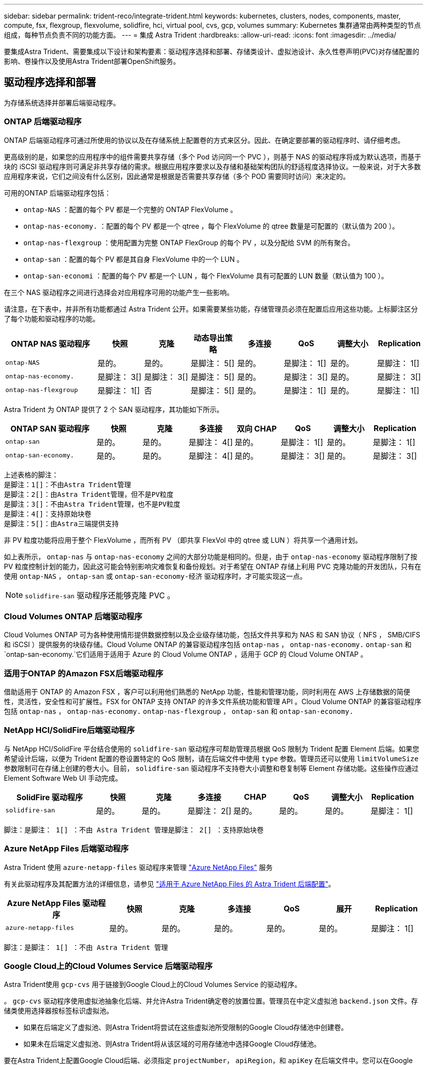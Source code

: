 ---
sidebar: sidebar 
permalink: trident-reco/integrate-trident.html 
keywords: kubernetes, clusters, nodes, components, master, compute, fsx, flexgroup, flexvolume, solidfire, hci, virtual pool, cvs, gcp, volumes 
summary: Kubernetes 集群通常由两种类型的节点组成，每种节点负责不同的功能方面。 
---
= 集成 Astra Trident
:hardbreaks:
:allow-uri-read: 
:icons: font
:imagesdir: ../media/


[role="lead"]
要集成Astra Trident、需要集成以下设计和架构要素：驱动程序选择和部署、存储类设计、虚拟池设计、永久性卷声明(PVC)对存储配置的影响、卷操作以及使用Astra Trident部署OpenShift服务。



== 驱动程序选择和部署

为存储系统选择并部署后端驱动程序。



=== ONTAP 后端驱动程序

ONTAP 后端驱动程序可通过所使用的协议以及在存储系统上配置卷的方式来区分。因此、在确定要部署的驱动程序时、请仔细考虑。

更高级别的是，如果您的应用程序中的组件需要共享存储（多个 Pod 访问同一个 PVC ），则基于 NAS 的驱动程序将成为默认选项，而基于块的 iSCSI 驱动程序则可满足非共享存储的需求。根据应用程序要求以及存储和基础架构团队的舒适程度选择协议。一般来说，对于大多数应用程序来说，它们之间没有什么区别，因此通常是根据是否需要共享存储（多个 POD 需要同时访问）来决定的。

可用的ONTAP 后端驱动程序包括：

* `ontap-NAS` ：配置的每个 PV 都是一个完整的 ONTAP FlexVolume 。
* `ontap-nas-economy.` ：配置的每个 PV 都是一个 qtree ，每个 FlexVolume 的 qtree 数量是可配置的（默认值为 200 ）。
* `ontap-nas-flexgroup` ：使用配置为完整 ONTAP FlexGroup 的每个 PV ，以及分配给 SVM 的所有聚合。
* `ontap-san` ：配置的每个 PV 都是其自身 FlexVolume 中的一个 LUN 。
* `ontap-san-economi` ：配置的每个 PV 都是一个 LUN ，每个 FlexVolume 具有可配置的 LUN 数量（默认值为 100 ）。


在三个 NAS 驱动程序之间进行选择会对应用程序可用的功能产生一些影响。

请注意，在下表中，并非所有功能都通过 Astra Trident 公开。如果需要某些功能，存储管理员必须在配置后应用这些功能。上标脚注区分了每个功能和驱动程序的功能。

[cols="20,10,10,10,10,10,10,10"]
|===
| ONTAP NAS 驱动程序 | 快照 | 克隆 | 动态导出策略 | 多连接 | QoS | 调整大小 | Replication 


| `ontap-NAS` | 是的。 | 是的。 | 是脚注： 5[] | 是的。 | 是脚注： 1[] | 是的。 | 是脚注： 1[] 


| `ontap-nas-economy.` | 是脚注： 3[] | 是脚注： 3[] | 是脚注： 5[] | 是的。 | 是脚注： 3[] | 是的。 | 是脚注： 3[] 


| `ontap-nas-flexgroup` | 是脚注： 1[] | 否 | 是脚注： 5[] | 是的。 | 是脚注： 1[] | 是的。 | 是脚注： 1[] 
|===
Astra Trident 为 ONTAP 提供了 2 个 SAN 驱动程序，其功能如下所示。

[cols="20,10,10,10,10,10,10,10"]
|===
| ONTAP SAN 驱动程序 | 快照 | 克隆 | 多连接 | 双向 CHAP | QoS | 调整大小 | Replication 


| `ontap-san` | 是的。 | 是的。 | 是脚注： 4[] | 是的。 | 是脚注： 1[] | 是的。 | 是脚注： 1[] 


| `ontap-san-economy.` | 是的。 | 是的。 | 是脚注： 4[] | 是的。 | 是脚注： 3[] | 是的。 | 是脚注： 3[] 
|===
[verse]
上述表格的脚注：
是脚注：1[]：不由Astra Trident管理
是脚注：2[]：由Astra Trident管理，但不是PV粒度
是脚注：3[]：不由Astra Trident管理，也不是PV粒度
是脚注：4[]：支持原始块卷
是脚注：5[]：由Astra三端提供支持

非 PV 粒度功能将应用于整个 FlexVolume ，而所有 PV （即共享 FlexVol 中的 qtree 或 LUN ）将共享一个通用计划。

如上表所示， `ontap-nas` 与 `ontap-nas-economy` 之间的大部分功能是相同的。但是，由于 `ontap-nas-economy` 驱动程序限制了按 PV 粒度控制计划的能力，因此这可能会特别影响灾难恢复和备份规划。对于希望在 ONTAP 存储上利用 PVC 克隆功能的开发团队，只有在使用 `ontap-NAS` ， `ontap-san` 或 `ontap-san-economy-经济` 驱动程序时，才可能实现这一点。


NOTE: `solidfire-san` 驱动程序还能够克隆 PVC 。



=== Cloud Volumes ONTAP 后端驱动程序

Cloud Volumes ONTAP 可为各种使用情形提供数据控制以及企业级存储功能，包括文件共享和为 NAS 和 SAN 协议（ NFS ， SMB/CIFS 和 iSCSI ）提供服务的块级存储。Cloud Volume ONTAP 的兼容驱动程序包括 `ontap-nas` ， `ontap-nas-economy.` `ontap-san` 和 `ontap-san-economy.`它们适用于适用于 Azure 的 Cloud Volume ONTAP ，适用于 GCP 的 Cloud Volume ONTAP 。



=== 适用于ONTAP 的Amazon FSX后端驱动程序

借助适用于 ONTAP 的 Amazon FSX ，客户可以利用他们熟悉的 NetApp 功能，性能和管理功能，同时利用在 AWS 上存储数据的简便性，灵活性，安全性和可扩展性。FSX for ONTAP 支持 ONTAP 的许多文件系统功能和管理 API 。Cloud Volume ONTAP 的兼容驱动程序包括 `ontap-nas` ， `ontap-nas-economy.` `ontap-nas-flexgroup` ， `ontap-san` 和 `ontap-san-economy.`



=== NetApp HCI/SolidFire后端驱动程序

与 NetApp HCI/SolidFire 平台结合使用的 `solidfire-san` 驱动程序可帮助管理员根据 QoS 限制为 Trident 配置 Element 后端。如果您希望设计后端，以便为 Trident 配置的卷设置特定的 QoS 限制，请在后端文件中使用 `type` 参数。管理员还可以使用 `limitVolumeSize` 参数限制可在存储上创建的卷大小。目前， `solidfire-san` 驱动程序不支持卷大小调整和卷复制等 Element 存储功能。这些操作应通过 Element Software Web UI 手动完成。

[cols="20,10,10,10,10,10,10,10"]
|===
| SolidFire 驱动程序 | 快照 | 克隆 | 多连接 | CHAP | QoS | 调整大小 | Replication 


| `solidfire-san` | 是的。 | 是的。 | 是脚注： 2[] | 是的。 | 是的。 | 是的。 | 是脚注： 1[] 
|===
[verse]
脚注：是脚注： 1[] ：不由 Astra Trident 管理是脚注： 2[] ：支持原始块卷



=== Azure NetApp Files 后端驱动程序

Astra Trident 使用 `azure-netapp-files` 驱动程序来管理 link:https://azure.microsoft.com/en-us/services/netapp/["Azure NetApp Files"^] 服务

有关此驱动程序及其配置方法的详细信息，请参见 link:https://docs.netapp.com/us-en/trident/trident-use/anf.html["适用于 Azure NetApp Files 的 Astra Trident 后端配置"^]。

[cols="20,10,10,10,10,10,10"]
|===
| Azure NetApp Files 驱动程序 | 快照 | 克隆 | 多连接 | QoS | 展开 | Replication 


| `azure-netapp-files` | 是的。 | 是的。 | 是的。 | 是的。 | 是的。 | 是脚注： 1[] 
|===
[verse]
脚注：是脚注： 1[] ：不由 Astra Trident 管理



=== Google Cloud上的Cloud Volumes Service 后端驱动程序

Astra Trident使用 `gcp-cvs` 用于链接到Google Cloud上的Cloud Volumes Service 的驱动程序。

。 `gcp-cvs` 驱动程序使用虚拟池抽象化后端、并允许Astra Trident确定卷的放置位置。管理员在中定义虚拟池 `backend.json` 文件。存储类使用选择器按标签标识虚拟池。

* 如果在后端定义了虚拟池、则Astra Trident将尝试在这些虚拟池所受限制的Google Cloud存储池中创建卷。
* 如果未在后端定义虚拟池、则Astra Trident将从该区域的可用存储池中选择Google Cloud存储池。


要在Astra Trident上配置Google Cloud后端、必须指定 `projectNumber`， `apiRegion`，和 `apiKey` 在后端文件中。您可以在Google Cloud控制台中找到项目编号。API密钥来自您在Google Cloud上为Cloud Volumes Service 设置API访问时创建的服务帐户专用密钥文件。

有关Google Cloud上的Cloud Volumes Service 服务类型和服务级别的详细信息、请参见 link:../trident-use/gcp.html["了解适用于GCP的CVS的Astra Trident支持"]。

[cols="20,10,10,10,10,10,10"]
|===
| 适用于Google Cloud的Cloud Volumes Service 驱动程序 | 快照 | 克隆 | 多连接 | QoS | 展开 | Replication 


| `GCP-CVS` | 是的。 | 是的。 | 是的。 | 是的。 | 是的。 | 仅适用于CVS-Performance服务类型。 
|===
[NOTE]
====
.复制注释
* 复制不受Astra Trident管理。
* 克隆将在与源卷相同的存储池中创建。


====


== 存储类设计

要创建 Kubernetes 存储类对象，需要配置并应用各个存储类。本节讨论如何为您的应用程序设计存储类。



=== 特定后端利用率

可以在特定存储类对象中使用筛选功能来确定要将哪个存储池或一组池与该特定存储类结合使用。可以在存储类中设置三组筛选器： `storagePools` ， `addtionalStoragePools` 和 / 或 `excludeStoragePools` 。

`storagePools` 参数有助于将存储限制为与任何指定属性匹配的一组池。`addtionalStoragePools` 参数用于扩展 Astra Trident 用于配置的池集以及由属性和 `storagePools` 参数选择的池集。您可以单独使用参数，也可以同时使用这两个参数，以确保选择适当的存储池集。

`excludeStoragePools` 参数用于明确排除列出的一组与属性匹配的池。



=== 模拟QoS策略

如果要设计存储类以模拟服务质量策略，请创建一个存储类，其中 `mmedia` attribute 为 `HDD` 或 `sSD` 。根据存储类中提及的 `mmedia` 属性， Trident 将选择提供 `HDD` 或 `sSD` 聚合的相应后端，以便与介质属性匹配，然后将卷配置定向到特定聚合。因此，我们可以创建一个存储类高级版，该高级版会将 `mmedia` attribute 设置为 `sSD` ，该高级版可归类为高级 QoS 策略。我们可以创建另一个存储类标准，该标准会将介质属性设置为 `HDD' ，并可归类为标准 QoS 策略。我们还可以使用存储类中的 ``IOPS' 属性将配置重定向到可定义为 QoS 策略的 Element 设备。



=== 根据特定功能使用后端

存储类可设计为在启用了精简和厚配置，快照，克隆和加密等功能的特定后端直接配置卷。要指定要使用的存储，请创建存储类，以指定启用了所需功能的相应后端。



=== 虚拟池

所有Astra Trident后端均可使用虚拟池。您可以使用Astra Trident提供的任何驱动程序为任何后端定义虚拟池。

通过虚拟池、管理员可以在后端创建一个抽象级别、并可通过存储类进行引用、从而提高卷在后端的灵活性和效率。可以使用相同的服务类定义不同的后端。此外、可以在同一后端创建多个存储池、但其特征不同。如果为存储类配置了具有特定标签的选择器，则 Astra Trident 会选择与所有选择器标签匹配的后端来放置卷。如果存储类选择器标签与多个存储池匹配、则Astra Trident将选择其中一个存储池来配置卷。



== 虚拟池设计

创建后端时，通常可以指定一组参数。管理员无法使用相同的存储凭据和一组不同的参数创建另一个后端。随着虚拟池的推出、此问题描述 得以缓解。虚拟池是在后端和Kubernetes存储类之间引入的级别抽象、因此管理员可以定义参数以及标签、这些参数和标签可以通过Kubernetes存储类作为选择器进行引用、并且与后端无关。可以使用Astra Trident为所有受支持的NetApp后端定义虚拟池。该列表包括 SolidFire/NetApp HCI ， ONTAP ， GCP 上的 Cloud Volumes Service 以及 Azure NetApp Files 。


NOTE: 定义虚拟池时、建议不要尝试在后端定义中重新排列现有虚拟池的顺序。此外，建议不要编辑 / 修改现有虚拟池的属性，而是定义新的虚拟池。



=== 模拟不同的服务级别/QoS

可以为模拟服务类设计虚拟池。使用适用于 Azure NetApp Files 的云卷服务的虚拟池实施，让我们来了解一下如何设置不同的服务类。为 ANF 后端配置多个标签，以表示不同的性能级别。设置 `servicelevel` 添加适当的性能级别、并在每个标签下添加其他所需的方面。现在、创建可映射到不同虚拟池的不同Kubernetes存储类。使用 `parameters.selector` 字段中、每个StorageClass都会调用可用于托管卷的虚拟池。



=== 分配特定的方面

可以从一个存储后端设计具有一组特定方面的多个虚拟池。为此，请为后端配置多个标签，并在每个标签下设置所需的方面。现在、使用创建不同的Kubernetes存储类 `parameters.selector` 要映射到不同虚拟池的字段。在后端配置的卷将在选定虚拟池中定义相关方面。



=== 影响存储配置的 PVC 特征

在创建PVC时、请求的存储类以外的某些参数可能会影响Astra Trident配置决策过程。



=== 访问模式

通过 PVC 请求存储时，访问模式为必填字段之一。所需的模式可能会影响所选的托管存储请求的后端。

Astra Trident 将尝试与根据下表指定的访问方法所使用的存储协议匹配。这独立于底层存储平台。

[cols="20,30,30,30"]
|===
|  | ReadWriteOnce | ReadOnlyMany | 读取写入任何 


| iSCSI | 是的。 | 是的。 | 是（原始块） 


| NFS | 是的。 | 是的。 | 是的。 
|===
如果在未配置 NFS 后端的情况下向 Trident 部署提交了 ReadWriteMany PVC 请求，则不会配置任何卷。因此，请求者应使用适合其应用程序的访问模式。



== 卷操作



=== 修改永久性卷

除了两个例外，永久性卷是 Kubernetes 中不可变的对象。创建后，可以修改回收策略和大小。但是，这并不会阻止在 Kubernetes 外部修改卷的某些方面。为了针对特定应用程序自定义卷，确保容量不会意外占用，或者出于任何原因将卷移动到其他存储控制器，这一点可能是理想的。


NOTE: 目前， Kubernetes 树中配置程序不支持对 NFS 或 iSCSI PV 执行卷大小调整操作。Astra Trident 支持扩展 NFS 和 iSCSI 卷。

创建 PV 后，无法修改其连接详细信息。



=== 创建按需卷快照

Astra Trident 支持按需创建卷快照，并使用 CSI 框架从快照创建 PVC 。快照提供了一种维护数据时间点副本的便捷方法，并且生命周期独立于 Kubernetes 中的源 PV 。这些快照可用于克隆 PVC 。



=== 从快照创建卷

Astra Trident 还支持从卷快照创建 PersistentVolumes 。为此，只需创建 PersistentVolumeClaim 并注明 `datasource` 作为创建卷所需的快照即可。Astra Trident 将通过创建包含快照上的数据的卷来处理此 PVC 。通过此功能，可以跨区域复制数据，创建测试环境，整体更换损坏或损坏的生产卷，或者检索特定文件和目录并将其传输到另一个连接的卷。



=== 移动集群中的卷

存储管理员可以在 ONTAP 集群中的聚合和控制器之间无中断地将卷移动到存储使用者。此操作不会影响 Astra Trident 或 Kubernetes 集群，只要目标聚合是 Astra Trident 所使用的 SVM 有权访问的聚合即可。重要的是，如果已将聚合新添加到 SVM ，则需要通过将后端重新添加到 Astra Trident 来刷新后端。这将触发 Astra Trident 对 SVM 重新进行清单配置，以便识别新聚合。

但是， Astra Trident 不支持在后端之间自动移动卷。这包括在同一集群中的 SVM 之间，集群之间或不同存储平台上（即使该存储系统是连接到 Astra Trident 的存储系统也是如此）。

如果将卷复制到其他位置，则可以使用卷导入功能将当前卷导入到 Astra Trident 中。



=== 展开卷

Astra Trident 支持调整 NFS 和 iSCSI PV 的大小。这样，用户就可以直接通过 Kubernetes 层调整其卷的大小。所有主要 NetApp 存储平台均可进行卷扩展，包括 ONTAP ， SolidFire/NetApp HCI 和 Cloud Volumes Service 后端。要稍后允许扩展，请在与卷关联的 StorageClass 中将 `allowVolumeExpansion` 设置为 `true` 。每当需要调整永久性卷的大小时，请在永久性卷声明中编辑 `sPec.resources.requests.storage` 标注以指定所需的卷大小。Trident会自动调整存储集群上卷的大小。



=== 将现有卷导入到 Kubernetes 中

通过卷导入，可以将现有存储卷导入到 Kubernetes 环境中。目前， `ontap-nas` ， `ontap-nas-flexgroup` ， `solidfire-san` ， `azure-netapp-files` 和 `GCP-CVS` 驱动程序均支持此功能。在将现有应用程序移植到 Kubernetes 或在灾难恢复场景中，此功能非常有用。

使用 ONTAP 和 `solidfire-san` 驱动程序时，请使用命令 `tridentctl import volume <backend-name> <volume-name> -f /path/PVC.YAML` 将现有卷导入到要由 Astra Trident 管理的 Kubernetes 中。导入卷命令中使用的 PVC YAML 或 JSON 文件指向将 Astra Trident 标识为配置程序的存储类。使用 NetApp HCI/SolidFire 后端时，请确保卷名称是唯一的。如果卷名称重复，请将卷克隆为唯一名称，以便卷导入功能可以区分它们。

如果使用了 `azure-netapp-files` 或 `gcp-cvs` 驱动程序，请使用命令 `tridentctl import volume <backend-name> <volume path> -f /path/vc.yaml` 将卷导入到 Kubernetes 中，以供 Astra Trident 管理。这样可以确保卷引用是唯一的。

执行上述命令后， Astra Trident 将在后端找到卷并读取其大小。它将自动添加（并在必要时覆盖）已配置的 PVC 卷大小。然后， Astra Trident 会创建新的 PV ， Kubernetes 会将 PVC 绑定到 PV 。

如果部署的容器需要特定的导入 PVC ，则容器将保持待定状态，直到通过卷导入过程绑定 PVC/PV 对为止。在绑定 PVC/PV 对后，如果没有其他问题，应启动容器。



== 部署 OpenShift 服务

OpenShift 增值集群服务为集群管理员和要托管的应用程序提供了重要功能。这些服务使用的存储可以使用节点本地资源进行配置，但这通常会限制服务的容量，性能，可恢复性和可持续性。利用企业级存储阵列为这些服务提供容量可以显著改善服务，但是，与所有应用程序一样， OpenShift 和存储管理员应密切合作，为每个服务确定最佳选项。应大量利用 Red Hat 文档来确定要求并确保满足规模估算和性能需求。



=== 注册表服务

有关为注册表部署和管理存储的文档，请参见 link:https://netapp.io/["netapp.io"^] 在中 link:https://netapp.io/2017/08/24/deploying-the-openshift-registry-using-netapp-storage/["博客"^]。



=== 日志记录服务

与其他 OpenShift 服务一样，日志记录服务也是使用清单文件（也称为）提供的配置参数 Ansible 部署的主机，提供给攻略手册。其中包括两种安装方法：在初始 OpenShift 安装期间部署日志记录以及在安装 OpenShift 之后部署日志记录。


CAUTION: 自 Red Hat OpenShift 3.9 版开始，官方文档出于对数据损坏的担忧，建议不要对日志记录服务使用 NFS 。这是基于 Red Hat 对其产品的测试得出的。ONTAP 的 NFS 服务器不存在这些问题，可以轻松地备份日志记录部署。最终，您可以选择日志记录服务的协议，只需了解这两种协议在使用 NetApp 平台时都能很好地发挥作用，如果您愿意，也没有理由避免使用 NFS 。

如果您选择将 NFS 与日志记录服务结合使用，则需要将 Ansible 变量 `OpenShift_enable_unsupported _configurations` 设置为 `true` ，以防止安装程序失败。



==== 入门

可以选择为这两个应用程序以及 OpenShift 集群本身的核心操作部署日志记录服务。如果选择部署操作日志记录，则通过将变量 `OpenShift_logging_use_ops` 指定为 `true` ，将创建两个服务实例。控制操作日志记录实例的变量包含 "ops" ，而应用程序实例则不包含 "ops" 。

要确保底层服务使用正确的存储，必须根据部署方法配置 Ansible 变量。让我们来了解一下每种部署方法的选项。


NOTE: 下表仅包含与存储配置相关的变量，因为这些变量与日志记录服务相关。您可以在中找到其他选项 link:https://docs.openshift.com/container-platform/3.11/install_config/aggregate_logging.html["RedHat OpenShift 日志记录文档"^] 应根据您的部署情况查看，配置和使用。

下表中的变量将导致 Ansible 攻略手册使用提供的详细信息为日志记录服务创建 PV 和 PVC 。与在 OpenShift 安装后使用组件安装攻略手册相比，此方法的灵活性明显降低，但是，如果您有可用的现有卷，则可以选择此方法。

[cols="40,40"]
|===
| 变量 | 详细信息 


| `OpenShift_logging_storage_kind` | 设置为 `NFS` ，以使安装程序为日志记录服务创建 NFS PV 。 


| `OpenShift_logging_storage_host` | NFS 主机的主机名或 IP 地址。此值应设置为虚拟机的数据 LIF 。 


| `OpenShift_logging_storage_nfs_directory` | NFS 导出的挂载路径。例如，如果卷接合为 ` /OpenShift_logging` ，则应使用该路径作为此变量。 


| `OpenShift_logging_storage_volume_name` | 要创建的 PV 的名称，例如 `PV_ose_logs` 。 


| `OpenShift_logging_storage_volume_size` | NFS 导出的大小，例如 `100Gi` 。 
|===
如果 OpenShift 集群已在运行，因此已部署和配置 Trident ，则安装程序可以使用动态配置来创建卷。需要配置以下变量。

[cols="40,40"]
|===
| 变量 | 详细信息 


| `OpenShift_logging_es_vc_dynamic` | 设置为 true 可使用动态配置的卷。 


| `OpenShift_logging_es_vc_storage_class_name` | 要在 PVC 中使用的存储类的名称。 


| `OpenShift_logging_es_vc_size` | 在 PVC 中请求的卷大小。 


| `OpenShift_logging_es_vc_prefix` | 日志记录服务使用的 PVC 的前缀。 


| `OpenShift_logging_es_ops_vc_dynamic` | 设置为 `true` 可对操作日志记录实例使用动态配置的卷。 


| `OpenShift_logging_es_ops_vc_storage_class_name` | 操作日志记录实例的存储类的名称。 


| `OpenShift_logging_es_ops_vc_size` | 操作实例的卷请求大小。 


| `OpenShift_logging_es_ops_vc_prefix` | 操作实例 PVC 的前缀。 
|===


==== 部署日志记录堆栈

如果要在初始 OpenShift 安装过程中部署日志记录，则只需遵循标准部署过程即可。Ansible 将配置和部署所需的服务和 OpenShift 对象，以便在 Ansible 完成后立即提供此服务。

但是，如果在初始安装后进行部署，则 Ansible 需要使用组件攻略手册。此过程可能会因 OpenShift 的不同版本而略有变化，因此请务必阅读并遵循 link:https://docs.openshift.com/container-platform/3.11/welcome/index.html["RedHat OpenShift Container Platform 3.11 文档"^] 适用于您的版本。



== 指标服务

指标服务可为管理员提供有关 OpenShift 集群的状态，资源利用率和可用性的宝贵信息。此外、POD自动扩展功能也需要使用此功能、许多组织会将来自指标服务的数据用于其成本分摊和/或成本分摊应用程序。

与日志记录服务和 OpenShift 作为一个整体一样， Ansible 用于部署指标服务。此外，与日志记录服务一样，可以在集群初始设置期间或使用组件安装方法运行之后部署指标服务。下表包含在为指标服务配置永久性存储时非常重要的变量。


NOTE: 下表仅包含与存储配置相关的变量，因为这些变量与指标服务相关。文档中还有许多其他选项，应根据您的部署情况进行查看，配置和使用。

[cols="40,40"]
|===
| 变量 | 详细信息 


| `OpenShift_metrics_storage_kind` | 设置为 `NFS` ，以使安装程序为日志记录服务创建 NFS PV 。 


| `OpenShift_metrics_storage_host` | NFS 主机的主机名或 IP 地址。此值应设置为 SVM 的数据 LIF 。 


| `OpenShift_metrics_storage_nfs_directory` | NFS 导出的挂载路径。例如，如果卷接合为 ` /OpenShift_metrics` ，则您将使用该路径作为此变量。 


| `OpenShift_metrics_storage_volume_name` | 要创建的 PV 的名称，例如 `PV_ose_metrics` 。 


| `OpenShift_metrics_storage_volume_size` | NFS 导出的大小，例如 `100Gi` 。 
|===
如果 OpenShift 集群已在运行，因此已部署和配置 Trident ，则安装程序可以使用动态配置来创建卷。需要配置以下变量。

[cols="40,40"]
|===
| 变量 | 详细信息 


| `OpenShift_metrics_Cassandra_vc_prefix` | 用于衡量指标 PVC 的前缀。 


| `OpenShift_metrics_Cassandra_vc_size` | 要请求的卷的大小。 


| `OpenShift_metrics_Cassandra_storage_type` | 要用于度量指标的存储类型，必须将此类型设置为动态， Ansible 才能创建具有相应存储类的 PVC 。 


| `OpenShift_metrics_cassanda_vc_storage_class_name` | 要使用的存储类的名称。 
|===


=== 部署指标服务

使用在主机 / 清单文件中定义的适当 Ansible 变量，使用 Ansible 部署服务。如果您在 OpenShift 安装时进行部署，则系统将自动创建和使用 PV 。如果您使用组件攻略手册进行部署，则在 OpenShift 安装之后， Ansible 将创建所需的任何 PVC ，并在 Astra Trident 为其配置存储后部署该服务。

上述变量以及部署过程可能会随 OpenShift 的每个版本而发生变化。确保您查看并遵循 link:https://docs.openshift.com/container-platform/3.11/install_config/cluster_metrics.html["RedHat 的 OpenShift 部署指南"^] 为您的版本配置，以便为您的环境进行配置。
